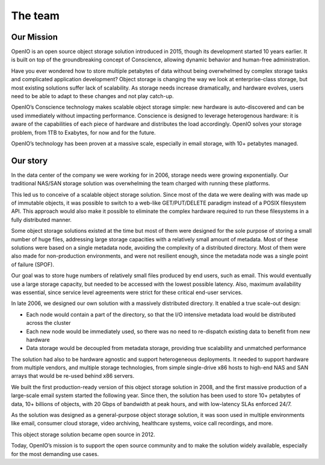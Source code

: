 .. title:: The story of the people behind OpenIO

========
The team
========

Our Mission
-----------

OpenIO is an open source object storage solution introduced in 2015, though its
development started 10 years earlier. It is built on top of the groundbreaking
concept of Conscience, allowing dynamic behavior and human-free administration.

Have you ever wondered how to store multiple petabytes of data without being
overwhelmed by complex storage tasks and complicated application development?
Object storage is changing the way we look at enterprise-class storage, but
most existing solutions suffer lack of scalability. As storage needs increase
dramatically, and hardware evolves, users need to be able to adapt to these
changes and not play catch-up.

OpenIO’s Conscience technology makes scalable object storage simple: new
hardware is auto-discovered and can be used immediately without impacting
performance. Conscience is designed to leverage heterogenous hardware: it is
aware of the capabilities of each piece of hardware and distributes the load
accordingly. OpenIO solves your storage problem, from 1TB to Exabytes, for
now and for the future.

OpenIO’s technology has been proven at a massive scale, especially in email
storage, with 10+ petabytes managed.

Our story
---------

In the data center of the company we were working for in 2006, storage needs
were growing exponentially. Our traditional NAS/SAN storage solution was
overwhelming the team charged with running these platforms.

This led us to conceive of a scalable object storage solution. Since most of
the data we were dealing with was made up of immutable objects, it was possible
to switch to a web-like GET/PUT/DELETE paradigm instead of a POSIX filesystem
API. This approach would also make it possible to eliminate the complex hardware
required to run these filesystems in a fully distributed manner.

Some object storage solutions existed at the time but most of them were designed
for the sole purpose of storing a small number of huge files, addressing large
storage capacities with a relatively small amount of metadata. Most of these
solutions were based on a single metadata node, avoiding the complexity of a
distributed directory. Most of them were also made for non-production
environments, and were not resilient enough, since the metadata node was a
single point of failure (SPOF).

Our goal was to store huge numbers of relatively small files produced by end
users, such as email. This would eventually use a large storage capacity,
but needed to be accessed with the lowest possible latency. Also, maximum
availability was essential, since service level agreements were strict for
these critical end-user services.

In late 2006, we designed our own solution with a massively distributed
directory. It enabled a true scale-out design:

* Each node would contain a part of the directory, so that the I/O intensive
  metadata load would be distributed across the cluster
* Each new node would be immediately used, so there was no need to re-dispatch
  existing data to benefit from new hardware
* Data storage would be decoupled from metadata storage, providing true
  scalability and unmatched performance

The solution had also to be hardware agnostic and support heterogeneous
deployments. It needed to support hardware from multiple vendors, and  multiple
storage technologies, from simple single-drive x86 hosts to high-end NAS and SAN
arrays that would be re-used behind x86 servers.

We built the first production-ready version of this object storage solution
in 2008, and the first massive production of a large-scale email system started
the following year. Since then, the solution has been used to store 10+
petabytes of data, 10+ billions of objects, with 20 Gbps of bandwidth at peak
hours, and with low-latency SLAs enforced 24/7.

As the solution was designed as a general-purpose object storage solution, it
was soon used in multiple environments like email, consumer cloud storage,
video archiving, healthcare systems, voice call recordings, and more.

This object storage solution became open source in 2012.

Today, OpenIO’s mission is to support the open source community and to make
the solution widely available, especially for the most demanding use cases.
